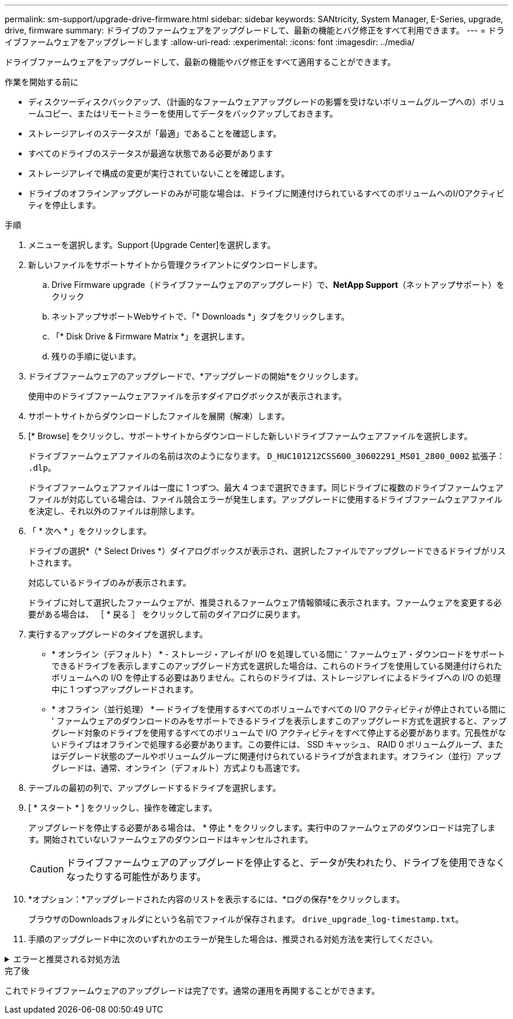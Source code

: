 ---
permalink: sm-support/upgrade-drive-firmware.html 
sidebar: sidebar 
keywords: SANtricity, System Manager, E-Series, upgrade, drive, firmware 
summary: ドライブのファームウェアをアップグレードして、最新の機能とバグ修正をすべて利用できます。 
---
= ドライブファームウェアをアップグレードします
:allow-uri-read: 
:experimental: 
:icons: font
:imagesdir: ../media/


[role="lead"]
ドライブファームウェアをアップグレードして、最新の機能やバグ修正をすべて適用することができます。

.作業を開始する前に
* ディスクツーディスクバックアップ、（計画的なファームウェアアップグレードの影響を受けないボリュームグループへの）ボリュームコピー、またはリモートミラーを使用してデータをバックアップしておきます。
* ストレージアレイのステータスが「最適」であることを確認します。
* すべてのドライブのステータスが最適な状態である必要があります
* ストレージアレイで構成の変更が実行されていないことを確認します。
* ドライブのオフラインアップグレードのみが可能な場合は、ドライブに関連付けられているすべてのボリュームへのI/Oアクティビティを停止します。


.手順
. メニューを選択します。Support [Upgrade Center]を選択します。
. 新しいファイルをサポートサイトから管理クライアントにダウンロードします。
+
.. Drive Firmware upgrade（ドライブファームウェアのアップグレード）で、*NetApp Support*（ネットアップサポート）をクリック
.. ネットアップサポートWebサイトで、「* Downloads *」タブをクリックします。
.. 「* Disk Drive & Firmware Matrix *」を選択します。
.. 残りの手順に従います。


. ドライブファームウェアのアップグレードで、*アップグレードの開始*をクリックします。
+
使用中のドライブファームウェアファイルを示すダイアログボックスが表示されます。

. サポートサイトからダウンロードしたファイルを展開（解凍）します。
. [* Browse] をクリックし、サポートサイトからダウンロードした新しいドライブファームウェアファイルを選択します。
+
ドライブファームウェアファイルの名前は次のようになります。 `D_HUC101212CSS600_30602291_MS01_2800_0002` 拡張子： `.dlp`。

+
ドライブファームウェアファイルは一度に 1 つずつ、最大 4 つまで選択できます。同じドライブに複数のドライブファームウェアファイルが対応している場合は、ファイル競合エラーが発生します。アップグレードに使用するドライブファームウェアファイルを決定し、それ以外のファイルは削除します。

. 「 * 次へ * 」をクリックします。
+
ドライブの選択*（* Select Drives *）ダイアログボックスが表示され、選択したファイルでアップグレードできるドライブがリストされます。

+
対応しているドライブのみが表示されます。

+
ドライブに対して選択したファームウェアが、推奨されるファームウェア情報領域に表示されます。ファームウェアを変更する必要がある場合は、 ［ * 戻る ］ をクリックして前のダイアログに戻ります。

. 実行するアップグレードのタイプを選択します。
+
** * オンライン（デフォルト） * - ストレージ・アレイが I/O を処理している間に ' ファームウェア・ダウンロードをサポートできるドライブを表示しますこのアップグレード方式を選択した場合は、これらのドライブを使用している関連付けられたボリュームへの I/O を停止する必要はありません。これらのドライブは、ストレージアレイによるドライブへの I/O の処理中に 1 つずつアップグレードされます。
** * オフライン（並行処理） * -- ドライブを使用するすべてのボリュームですべての I/O アクティビティが停止されている間に ' ファームウェアのダウンロードのみをサポートできるドライブを表示しますこのアップグレード方式を選択すると、アップグレード対象のドライブを使用するすべてのボリュームで I/O アクティビティをすべて停止する必要があります。冗長性がないドライブはオフラインで処理する必要があります。この要件には、 SSD キャッシュ、 RAID 0 ボリュームグループ、またはデグレード状態のプールやボリュームグループに関連付けられているドライブが含まれます。オフライン（並行）アップグレードは、通常、オンライン（デフォルト）方式よりも高速です。


. テーブルの最初の列で、アップグレードするドライブを選択します。
. [ * スタート * ] をクリックし、操作を確定します。
+
アップグレードを停止する必要がある場合は、 * 停止 * をクリックします。実行中のファームウェアのダウンロードは完了します。開始されていないファームウェアのダウンロードはキャンセルされます。

+
[CAUTION]
====
ドライブファームウェアのアップグレードを停止すると、データが失われたり、ドライブを使用できなくなったりする可能性があります。

====
. *オプション：*アップグレードされた内容のリストを表示するには、*ログの保存*をクリックします。
+
ブラウザのDownloadsフォルダにという名前でファイルが保存されます。 `drive_upgrade_log-timestamp.txt`。

. 手順のアップグレード中に次のいずれかのエラーが発生した場合は、推奨される対処方法を実行してください。


.エラーと推奨される対処方法
[%collapsible]
====
[cols="40h,~"]
|===
| ファームウェアのダウンロードエラー | 対処方法 


 a| 
割り当てられたドライブで障害が発生し
 a| 
エラーの理由の 1 つとして、ドライブに適切な署名がない可能性があります。該当するドライブが認定済みのドライブであることを確認します。詳細については、テクニカルサポートにお問い合わせください。

ドライブを交換する場合は、交換用ドライブの容量が交換する障害ドライブと同じかそれよりも大きいことを確認してください。

障害が発生したドライブの交換は、ストレージアレイで I/O を受信中に実行できます



 a| 
ストレージアレイをチェックしてください
 a| 
* 各コントローラに IP アドレスが割り当てられていることを確認します。
* コントローラに接続されているすべてのケーブルが破損していないことを確認します。
* すべてのケーブルがしっかりと接続されていることを確認します。




 a| 
統合ホットスペアドライブ
 a| 
ファームウェアをアップグレードする前に、このエラーを修正する必要があります。System Manager を起動し、 Recovery Guru を使用して問題を解決します。



 a| 
不完全なボリュームグループです
 a| 
1 つ以上のボリュームグループまたはディスクプールが不完全な場合は、ファームウェアをアップグレードする前に、このエラーを修正する必要があります。System Manager を起動し、 Recovery Guru を使用して問題を解決します。



 a| 
すべてのボリュームグループで実行中の排他的な処理（バックグラウンドメディア/パリティスキャン以外）
 a| 
1 つ以上の排他的な処理を実行中の場合は、その処理を完了してからファームウェアをアップグレードする必要があります。System Manager で処理の進捗状況を監視します。



 a| 
ボリュームが見つからない
 a| 
ファームウェアをアップグレードする前に、ボリュームが見つからない状態を修正する必要があります。System Manager を起動し、 Recovery Guru を使用して問題を解決します。



 a| 
いずれかのコントローラの状態が最適以外である必要があります
 a| 
いずれかのストレージアレイコントローラを確認する必要があります。ファームウェアをアップグレードする前に、この状態を修正する必要があります。System Manager を起動し、 Recovery Guru を使用して問題を解決します。



 a| 
コントローラオブジェクトグラフ間でストレージパーティション情報が一致しません
 a| 
コントローラ上のデータの検証中にエラーが発生しました。この問題を解決するには、テクニカルサポートにお問い合わせください。



 a| 
SPM の検証でデータベースコントローラのチェックが失敗する
 a| 
コントローラでストレージパーティションマッピングデータベースのエラーが発生しました。この問題を解決するには、テクニカルサポートにお問い合わせください。



 a| 
構成データベースの検証（ストレージアレイのコントローラバージョンでサポートされている場合）
 a| 
コントローラで構成データベースのエラーが発生しました。この問題を解決するには、テクニカルサポートにお問い合わせください。



 a| 
MEL 関連のチェック
 a| 
この問題を解決するには、テクニカルサポートにお問い合わせください。



 a| 
過去 7 日間に 10 個を超える DDE 情報または重大 MEL イベントが報告されました
 a| 
この問題を解決するには、テクニカルサポートにお問い合わせください。



 a| 
2 個を超えるページ 2C 重大 MEL イベントが過去 7 日以内に報告されました
 a| 
この問題を解決するには、テクニカルサポートにお問い合わせください。



 a| 
2 個を超えるデグレードドライブチャネル重大 MEL イベントが過去 7 日以内に報告されました
 a| 
この問題を解決するには、テクニカルサポートにお問い合わせください。



 a| 
過去 7 日間に 4 個を超える重大 MEL エントリが生成されます
 a| 
この問題を解決するには、テクニカルサポートにお問い合わせください。

|===
====
.完了後
これでドライブファームウェアのアップグレードは完了です。通常の運用を再開することができます。
